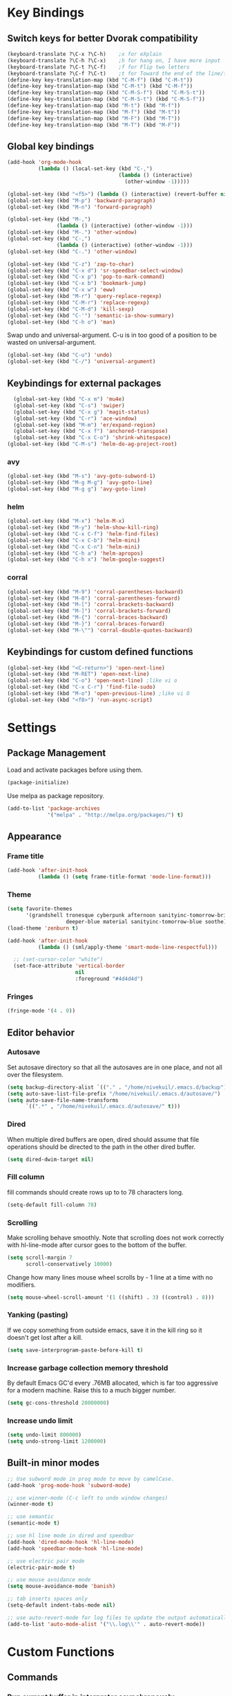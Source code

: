 * Key Bindings
** Switch keys for better Dvorak compatibility
#+BEGIN_SRC emacs-lisp
(keyboard-translate ?\C-x ?\C-h)	;x for eXplain
(keyboard-translate ?\C-h ?\C-x)	;h for hang on, I have more input
(keyboard-translate ?\C-t ?\C-f)	;f for Flip two letters
(keyboard-translate ?\C-f ?\C-t)	;t for Toward the end of the line/file
(define-key key-translation-map (kbd "C-M-f") (kbd "C-M-t"))
(define-key key-translation-map (kbd "C-M-t") (kbd "C-M-f"))
(define-key key-translation-map (kbd "C-M-S-f") (kbd "C-M-S-t"))
(define-key key-translation-map (kbd "C-M-S-t") (kbd "C-M-S-f"))
(define-key key-translation-map (kbd "M-t") (kbd "M-f"))
(define-key key-translation-map (kbd "M-f") (kbd "M-t"))
(define-key key-translation-map (kbd "M-F") (kbd "M-T"))
(define-key key-translation-map (kbd "M-T") (kbd "M-F"))
#+END_SRC

** Global key bindings
#+BEGIN_SRC emacs-lisp
  (add-hook 'org-mode-hook
            (lambda () (local-set-key (kbd "C-,")
                                      (lambda () (interactive)
                                        (other-window -1)))))

  (global-set-key (kbd "<f5>") (lambda () (interactive) (revert-buffer nil t)))
  (global-set-key (kbd "M-p") 'backward-paragraph)
  (global-set-key (kbd "M-n") 'forward-paragraph)

  (global-set-key (kbd "M-,")
                  (lambda () (interactive) (other-window -1)))
  (global-set-key (kbd "M-.") 'other-window)
  (global-set-key (kbd "C-,")
                  (lambda () (interactive) (other-window -1)))
  (global-set-key (kbd "C-.") 'other-window)

  (global-set-key (kbd "C-z") 'zap-to-char)
  (global-set-key (kbd "C-x d") 'sr-speedbar-select-window)
  (global-set-key (kbd "C-x p") 'pop-to-mark-command)
  (global-set-key (kbd "C-x b") 'bookmark-jump)
  (global-set-key (kbd "C-x w") 'eww)
  (global-set-key (kbd "M-r") 'query-replace-regexp)
  (global-set-key (kbd "C-M-r") 'replace-regexp)
  (global-set-key (kbd "C-M-d") 'kill-sexp)
  (global-set-key (kbd "C-'") 'semantic-ia-show-summary)
  (global-set-key (kbd "C-h o") 'man)
#+END_SRC

Swap undo and universal-argument. C-u is in too good of a position to be wasted on universal-argument.
#+BEGIN_SRC emacs-lisp
(global-set-key (kbd "C-u") 'undo)
(global-set-key (kbd "C-/") 'universal-argument)
#+END_SRC

** Keybindings for external packages
#+BEGIN_SRC emacs-lisp
  (global-set-key (kbd "C-x m") 'mu4e)
  (global-set-key (kbd "C-s") 'swiper)
  (global-set-key (kbd "C-x g") 'magit-status)
  (global-set-key (kbd "C-r") 'ace-window)
  (global-set-key (kbd "M-m") 'er/expand-region)
  (global-set-key (kbd "C-x f") 'anchored-transpose)
  (global-set-key (kbd "C-x C-o") 'shrink-whitespace)
(global-set-key (kbd "C-M-s") 'helm-do-ag-project-root)
#+END_SRC

*** avy
#+BEGIN_SRC emacs-lisp
(global-set-key (kbd "M-s") 'avy-goto-subword-1)
(global-set-key (kbd "M-g M-g") 'avy-goto-line)
(global-set-key (kbd "M-g g") 'avy-goto-line)
#+END_SRC

*** helm
#+BEGIN_SRC emacs-lisp
(global-set-key (kbd "M-x") 'helm-M-x)
(global-set-key (kbd "M-y") 'helm-show-kill-ring)
(global-set-key (kbd "C-x C-f") 'helm-find-files)
(global-set-key (kbd "C-x C-b") 'helm-mini)
(global-set-key (kbd "C-x C-n") 'helm-mini)
(global-set-key (kbd "C-h a") 'helm-apropos)
(global-set-key (kbd "C-h x") 'helm-google-suggest)
#+END_SRC

*** corral
#+BEGIN_SRC emacs-lisp
(global-set-key (kbd "M-9") 'corral-parentheses-backward)
(global-set-key (kbd "M-0") 'corral-parentheses-forward)
(global-set-key (kbd "M-[") 'corral-brackets-backward)
(global-set-key (kbd "M-]") 'corral-brackets-forward)
(global-set-key (kbd "M-{") 'corral-braces-backward)
(global-set-key (kbd "M-}") 'corral-braces-forward)
(global-set-key (kbd "M-\"") 'corral-double-quotes-backward)
#+END_SRC

** Keybindings for custom defined functions
#+BEGIN_SRC emacs-lisp
(global-set-key (kbd "<C-return>") 'open-next-line)
(global-set-key (kbd "M-RET") 'open-next-line)
(global-set-key (kbd "C-o") 'open-next-line) ;like vi o
(global-set-key (kbd "C-x C-r") 'find-file-sudo)
(global-set-key (kbd "M-o") 'open-previous-line) ;like vi O
(global-set-key (kbd "<f8>") 'run-async-script)
#+END_SRC

* Settings
** Package Management
Load and activate packages before using them.
#+BEGIN_SRC emacs-lisp
(package-initialize)
#+END_SRC

Use melpa as package repository.
#+BEGIN_SRC emacs-lisp
(add-to-list 'package-archives
             '("melpa" . "http://melpa.org/packages/") t)
#+END_SRC
** Appearance
*** Frame title
#+BEGIN_SRC emacs-lisp
(add-hook 'after-init-hook
          (lambda () (setq frame-title-format 'mode-line-format)))
#+END_SRC

*** Theme
#+BEGIN_SRC emacs-lisp
  (setq favorite-themes
        '(grandshell tronesque cyberpunk afternoon sanityinc-tomorrow-bright
                     deeper-blue material sanityinc-tomorrow-blue soothe))
  (load-theme 'zenburn t)

  (add-hook 'after-init-hook
            (lambda () (sml/apply-theme 'smart-mode-line-respectful)))

    ;; (set-cursor-color "white")
    (set-face-attribute 'vertical-border
                        nil
                        :foreground "#4d4d4d")
#+END_SRC

*** Fringes
#+BEGIN_SRC emacs-lisp
(fringe-mode '(4 . 0))
#+END_SRC

** Editor behavior
*** Autosave
Set autosave directory so that all the autosaves are in one place, and not all over the filesystem.
#+BEGIN_SRC emacs-lisp
(setq backup-directory-alist `(("." . "/home/nivekuil/.emacs.d/backup")))
(setq auto-save-list-file-prefix "/home/nivekuil/.emacs.d/autosave/")
(setq auto-save-file-name-transforms
      `((".*" , "/home/nivekuil/.emacs.d/autosave/" t)))
#+END_SRC

*** Dired
When multiple dired buffers are open, dired should assume that file operations should be directed to the path in the other dired buffer.
#+BEGIN_SRC emacs-lisp
(setq dired-dwim-target nil)
#+END_SRC
*** Fill column
fill commands should create rows up to to 78 characters long.
#+BEGIN_SRC emacs-lisp
(setq-default fill-column 78)
#+END_SRC

*** Scrolling
Make scrolling behave smoothly.  Note that scrolling does not work correctly with hl-line-mode after cursor goes to the bottom of the buffer.
#+BEGIN_SRC emacs-lisp
(setq scroll-margin 7
      scroll-conservatively 10000)
#+END_SRC

Change how many lines mouse wheel scrolls by - 1 line at a time with no modifiers.
#+BEGIN_SRC emacs-lisp
(setq mouse-wheel-scroll-amount '(1 ((shift) . 3) ((control) . 8)))
#+END_SRC

*** Yanking (pasting)
If we copy something from outside emacs, save it in the kill ring so it doesn't get lost after a kill.
#+BEGIN_SRC emacs-lisp
(setq save-interprogram-paste-before-kill t)
#+END_SRC

*** Increase garbage collection memory threshold
By default Emacs GC'd every .76MB allocated, which is far too aggressive for a modern machine.  Raise this to a much bigger number.
#+BEGIN_SRC emacs-lisp
(setq gc-cons-threshold 20000000)
#+END_SRC

*** Increase undo limit
#+BEGIN_SRC emacs-lisp
(setq undo-limit 800000)
(setq undo-strong-limit 1200000)
#+END_SRC

** Built-in minor modes
#+BEGIN_SRC emacs-lisp
;; Use subword mode in prog mode to move by camelCase.
(add-hook 'prog-mode-hook 'subword-mode)

;; use winner-mode (C-c left to undo window changes)
(winner-mode t)

;; use semantic
(semantic-mode t)

;; use hl line mode in dired and speedbar
(add-hook 'dired-mode-hook 'hl-line-mode)
(add-hook 'speedbar-mode-hook 'hl-line-mode)

;; use electric pair mode
(electric-pair-mode t)

;; use mouse avoidance mode
(setq mouse-avoidance-mode 'banish)

;; tab inserts spaces only
(setq-default indent-tabs-mode nil)

;; use auto-revert-mode for log files to update the output automatically
(add-to-list 'auto-mode-alist '("\\.log\\'" . auto-revert-mode))
#+END_SRC

* Custom Functions
** Commands
*** Run current buffer in interpreter asynchronously
#+BEGIN_SRC emacs-lisp
(defun run-async-script ()
  (interactive)
  (cond ((equal (file-name-extension buffer-file-name) "py")
         (async-shell-command (concat "python " buffer-file-name)))))
#+END_SRC

*** file-file-sudo
#+BEGIN_SRC emacs-lisp
(defun find-file-sudo ()
  "Reopen the current file as root user."
  (interactive)
  (find-alternate-file (concat "/sudo:root@localhost:" buffer-file-name)))
#+END_SRC

*** open-next-line
Behave like vi's o command
Binding: C-o, C-RET, M-RET
#+BEGIN_SRC emacs-lisp
(defun open-next-line ()
  "Open a new line after the current one."
  (interactive)
  (end-of-line) (open-line 1) (forward-line) (indent-according-to-mode))
#+END_SRC

*** open-previous-line
Behave like vi's O command
Binding: M-o
#+BEGIN_SRC emacs-lisp
(defun open-previous-line ()
  "Open a new line before the current one."
  (interactive)
  (beginning-of-line) (open-line 1) (indent-according-to-mode))
#+END_SRC

*** mark-this-line
Binding: M-m
#+BEGIN_SRC emacs-lisp
(defun mark-this-line ()
  "Mark the current line from indentation to end, leaving cursor at end."
  (interactive)
  (back-to-indentation) (set-mark-command nil) (end-of-line))
#+END_SRC

*** correct-exponent-formatting-in-region
#+BEGIN_SRC emacs-lisp
  (defun correct-exponent-formatting-in-region (start end)
    "Corrects formatting of exponents from copied text.
  When yanking formatted text, the formatting of exponents will be lost,
  appearing as regular numbers instead.  This function adds carets to properly
  denote that they are exponents, including exponents of parenthetical
  expressions.  This function assumes that the input variable is never an
  exponent itself."
    (interactive "*r")
    (save-excursion
      (save-restriction
        (let ((character (read-string "Enter variable to add carets around: ")))
          (narrow-to-region start end)
          (goto-char (point-min))
          (while (re-search-forward (concat "[" character ")]") nil t)
            (when (looking-at-p "[[:digit:]]") (insert "^")))))))
#+END_SRC

* Packages
** Ace window
#+BEGIN_SRC emacs-lisp
(setq aw-background t)
#+END_SRC

** Auto indent mode
#+BEGIN_SRC emacs-lisp
  ;; use auto indent mode
  (auto-indent-global-mode t)
  (add-to-list 'auto-indent-known-indent-level-variables
               'js-indent-level)
  (add-to-list 'auto-indent-known-indent-level-variables
               'web-mode-markup-indent-offset)
  (setq auto-indent-assign-indent-level 2)

#+END_SRC

** Avy
#+BEGIN_SRC emacs-lisp
(setq avy-keys '(?a ?o ?e ?u ?h ?t ?n ?s))
(setq avy-style 'at-full)
(setq avy-background nil)
#+END_SRC

** Column enforce mode
Use column enforce mode to mark text past column 80.
#+BEGIN_SRC emacs-lisp
(add-hook 'prog-mode-hook 'column-enforce-mode)
#+END_SRC

** Company mode
Use company mode for text and code completion.  There should be no delay  completion pop up.
#+BEGIN_SRC emacs-lisp
(global-company-mode)
(add-to-list 'company-backends 'company-anaconda)
(setq company-idle-delay 0.15)
#+END_SRC

The dabbrev backends should only look for candidates in buffers with the same major mode.
#+BEGIN_SRC emacs-lisp
(setq company-dabbrev-other-buffers t)
(setq company-dabbrev-code-other-buffers t)
#+END_SRC

Autocomplete should preserve the original case as much as possible.
#+BEGIN_SRC emacs-lisp
(setq company-dabbrev-downcase nil)
(setq company-dabbrev-ignore-case nil)
#+END_SRC

** Corral
#+BEGIN_SRC emacs-lisp
(setq corral-preserve-point t)
(setq corral-syntax-entries '((?# "_")
                              (?* "_")
                              (?- "_")))
#+END_SRC

** Flycheck
Use flycheck for syntax checking.
#+BEGIN_SRC emacs-lisp
(add-hook 'after-init-hook #'global-flycheck-mode)
#+END_SRC

** Helm
#+BEGIN_SRC emacs-lisp
(helm-mode t)
#+END_SRC
*** Swap <tab> and C-z in helm buffers
#+BEGIN_SRC emacs-lisp
(define-key helm-map (kbd "TAB") 'helm-execute-persistent-action)
(define-key helm-map (kbd "C-z") 'helm-select-action)
#+END_SRC

*** Make helm buffers appear on the bottom half of the window
#+BEGIN_SRC emacs-lisp
(setq helm-split-window-in-side-p t)
(setq helm-split-window-default-side 'below)
#+END_SRC

*** Use fuzzy matching with helm-apropos
#+BEGIN_SRC emacs-lisp
(setq helm-apropos-fuzzy-match t)
#+END_SRC

** Helm-ag
#+BEGIN_SRC emacs-lisp
(setq helm-ag-fuzzy-match t)
#+END_SRC

** Magit
#+BEGIN_SRC emacs-lisp
(setq magit-last-seen-setup-instructions "1.4.0")
#+END_SRC

** mu4e
mu4e is not part of an Emacs package management system, so we have to require it manually.
#+BEGIN_SRC emacs-lisp
  (require 'mu4e)
  (setq mu4e-get-mail-command "offlineimap")
  (setq mu4e-view-show-images t)
  (setq mu4e-headers-date-format "%Y-%m-%d")
  (setq mu4e-headers-fields '(
                             (:human-date . 11)
                             (:subject . 52)
                             (:from . 22)
                             (:flags . 3)))
#+END_SRC
Use gmail as default mailbox.
#+BEGIN_SRC emacs-lisp
  (setq mu4e-maildir       "~/Maildir"   ;; top-level Maildir
        mu4e-sent-folder   "/gmail/sent"       ;; folder for sent messages
        mu4e-drafts-folder "/gmail/drafts"     ;; unfinished messages
        mu4e-trash-folder  "/gmail/trash"      ;; trashed messages
        mu4e-refile-folder "/gmail/archive")   ;; saved messages

#+END_SRC
Use `mu4e-shr2text` found in the `mu4e-contrib` package to display rich text messages.
#+BEGIN_SRC emacs-lisp
(require 'mu4e-contrib)
(setq mu4e-html2text-command 'mu4e-shr2text)
#+END_SRC

*** Sending mail
Settings for sending mail.  Use ~/.authinfo (or ~/.authinfo.gpg) for credentials.
#+BEGIN_SRC emacs-lisp
  (require 'smtpmail)
  (setq user-mail-address "kevin@nivekuil.com"
        message-send-mail-function 'smtpmail-send-it
        smtpmail-smtp-server "smtp.zoho.com"
        smtpmail-stream-type 'ssl
        smtpmail-smtp-service 465)

#+END_SRC

** Projectile
#+BEGIN_SRC emacs-lisp
(projectile-global-mode t)
(setq projectile-mode-line '(:eval (format " [%s]" (projectile-project-name))))
#+END_SRC

** Smart mode line
Use smart mode line, and don't display most minor mode lighters from the mode line.
#+BEGIN_SRC emacs-lisp
(sml/setup)
(setq rm-blacklist '(" ,"       ; Subword mode
                     " 80col"           ; Column enforce mode
                     " company" ; Company mode
                     " Helm"            ; Helm mode
                     " AI"              ; Auto indent mode
                     " MRev"            ; Magit auto revert mode
                     " yas"             ; Yasnippet
                     " WLR"             ; Whole line or region mode
                     " FlyC-"           ; Flycheck (inactive)
                     " Ind"             ; Org indent mode
                     " wb"              ; Ws butler
                     " Abbrev"))
#+END_SRC

** Swiper
Backspace should not end swiper.
#+BEGIN_SRC emacs-lisp
(setq ivy-on-del-error-function nil)
#+END_SRC

** Whole line or region
Use whole line or region so C-w and M-w without an active mark kills the line.
#+BEGIN_SRC emacs-lisp
(whole-line-or-region-mode t)
#+END_SRC

** Ws butler
Automatically and non-disruptively clean up whitespace on save.
#+BEGIN_SRC emacs-lisp
(ws-butler-global-mode t)
#+END_SRC

** Yasnippet
#+BEGIN_SRC emacs-lisp
;; use yasnippet
(setq yas-snippet-dirs '("~/.emacs.d/snippets"))
(yas-global-mode t) ;; Activate global mode before defining keys
#+END_SRC

Yasnippet blocks shell tab completion, so disable it in comint and term modes.
#+BEGIN_SRC emacs-lisp
(add-hook 'comint-mode-hook (lambda () (yas-minor-mode -1)))
(add-hook 'term-mode-hook (lambda () (yas-minor-mode -1)))
#+END_SRC

** sr-speedbar
#+BEGIN_SRC emacs-lisp
  (setq sr-speedbar-width 25)
  (setq sr-speedbar-default-width 25)
  (setq sr-speedbar-right-side nil)
  (add-hook 'after-init-hook
            (lambda () (speedbar-set-timer 1)))

#+END_SRC

* Major Mode Settings
** Assembly
Configuration for SPARC assembly. Use ! as the comment char and only use tabs.
#+BEGIN_SRC emacs-lisp
(setq asm-comment-char 33)
(setq asm-mode-hook
      (lambda ()
        (setq indent-tabs-mode t)
        (add-hook 'before-save-hook
                  (lambda () (tabify (point-min) (point-max))) nil t)))
#+END_SRC

** Comint
#+BEGIN_SRC emacs-lisp
(add-hook 'comint-mode-hook (lambda ()
                              (set (make-local-variable 'scroll-margin) 0)))
(setq shell-file-name "bash")

(setq comint-prompt-read-only t)
#+END_SRC

** Eww
#+BEGIN_SRC emacs-lisp
(eval-after-load "eww"
  '(progn (define-key eww-mode-map "n" 'next-line)
          (define-key eww-mode-map "m" 'eww-follow-link)
          (define-key eww-mode-map "p" 'previous-line)
          (define-key eww-mode-map "N" 'eww-next-url)
          (define-key eww-mode-map "P" 'eww-previou1rs-url)))
#+END_SRC

** ERC
Autojoin channels in ERC
#+BEGIN_SRC emacs-lisp
(setq erc-autojoin-channels-alist
      '(("freenode.net" "#emacs" "#archlinux")))
#+END_SRC

** Help
#+BEGIN_SRC emacs-lisp
  (add-hook 'help-mode-hook 'visual-line-mode)
#+END_SRC

** Org
Use visual line mode to wrap lines in org mode.
#+BEGIN_SRC emacs-lisp
(add-hook 'org-mode-hook 'visual-line-mode)
(setq org-latex-create-formula-image-program 'imagemagick)
#+END_SRC

Org project settings for publishing my website, converting org files to html for jekyll.
#+BEGIN_SRC emacs-lisp
  (setq org-publish-project-alist
        '(
    ("org-website"
            ;; Path to your org files.
            :base-directory "~/code/nivekuil.github.io/_org/"
            :base-extension "org"

            ;; Path to your Jekyll project.
            :publishing-directory "~/code/nivekuil.github.io/"
            :recursive t
            :publishing-function org-html-publish-to-html
            :headline-levels 4
            :html-extension "html"
            :body-only t
      )

      ("org-website-static"
            :base-directory "~/code/nivekuil.github.io/_org/"
            :base-extension "css\\|js\\|png\\|jpg\\|gif\\|pdf\\|mp3\\|ogg\\|swf\\|php"
            :publishing-directory "~/code/nivekuil.github.io/"
            :recursive t
            :publishing-function org-publish-attachment)

      ("website" :components
       ("org-website-static" "org-website"))
  ))
#+END_SRC

Editing source code blocks should happen in the same window.  The edit session should end after saving the org-src buffer (TODO).
#+BEGIN_SRC emacs-lisp
  (setq org-src-window-setup 'current-window)
#+END_SRC
** Javascript/HTML/CSS
Use js2-mode for editing .js files.
#+BEGIN_SRC emacs-lisp
(add-to-list 'auto-mode-alist '("\\.js$" . js2-mode))
(add-to-list 'auto-mode-alist '("\\.jsx$" . js2-mode))
#+END_SRC

JSON is a subset of YAML, so use yaml-mode to edit json files.
#+BEGIN_SRC emacs-lisp
(add-to-list 'auto-mode-alist '("\\.json$" . yaml-mode))
#+END_SRC

** Python
#+BEGIN_SRC emacs-lisp
(add-hook 'python-mode-hook 'anaconda-mode)
#+END_SRC

** Term
Set scroll margin in terminal to 0.
#+BEGIN_SRC emacs-lisp
(add-hook 'term-mode-hook (lambda ()
                            (set (make-local-variable 'scroll-margin) 0)))
#+END_SRC

** Web
#+BEGIN_SRC emacs-lisp
  (add-to-list 'auto-mode-alist '("\\.phtml\\'" . web-mode))
  (add-to-list 'auto-mode-alist '("\\.tpl\\.php\\'" . web-mode))
  (add-to-list 'auto-mode-alist '("\\.[agj]sp\\'" . web-mode))
  (add-to-list 'auto-mode-alist '("\\.as[cp]x\\'" . web-mode))
  (add-to-list 'auto-mode-alist '("\\.erb\\'" . web-mode))
  (add-to-list 'auto-mode-alist '("\\.mustache\\'" . web-mode))
  (add-to-list 'auto-mode-alist '("\\.djhtml\\'" . web-mode))
  (add-to-list 'auto-mode-alist '("\\.html?\\'" . web-mode))
  (add-to-list 'auto-mode-alist '("\\.css?\\'" . web-mode))
  (add-to-list 'auto-mode-alist '("\\.scss?\\'" . web-mode))
#+END_SRC

* Other
** Startup
#+BEGIN_SRC emacs-lisp
  (defun do-on-startup-graphical ()
    "Stuff to do after the init file is loaded."
    (other-window 1)
    (split-window-horizontally)
    (server-start))

  (defun do-on-startup-terminal ()
    (split-window-horizontally))

  (if (display-graphic-p) (do-on-startup-graphical)
    (do-on-startup-terminal))

#+END_SRC
